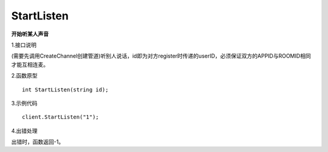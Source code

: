 StartListen
===================

**开始听某人声音**

1.接口说明

(需要先调用CreateChannel创建管道)听别人说话，id即为对方register时传递的userID，必须保证双方的APPID与ROOMID相同才能互相连麦。

2.函数原型
::
    int StartListen(string id);

3.示例代码
::
    client.StartListen("1");

4.出错处理

出错时，函数返回-1。
